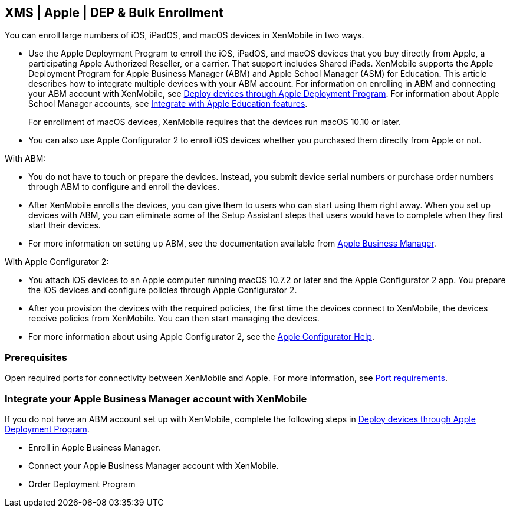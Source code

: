 == XMS | Apple | DEP & Bulk Enrollment

You can enroll large numbers of iOS, iPadOS, and macOS devices in
XenMobile in two ways.

* Use the Apple Deployment Program to enroll the iOS, iPadOS, and macOS
devices that you buy directly from Apple, a participating Apple
Authorized Reseller, or a carrier. That support includes Shared iPads.
XenMobile supports the Apple Deployment Program for Apple Business
Manager (ABM) and Apple School Manager (ASM) for Education. This article
describes how to integrate multiple devices with your ABM account. For
information on enrolling in ABM and connecting your ABM account with
XenMobile, see
https://docs.citrix.com/en-us/xenmobile/server/provision-devices/apple-deployment-program.html[Deploy
devices through Apple Deployment Program]. For information about Apple
School Manager accounts, see
https://docs.citrix.com/en-us/xenmobile/server/provision-devices/integrate-with-apple-education.html[Integrate
with Apple Education features].
+
For enrollment of macOS devices, XenMobile requires that the devices run
macOS 10.10 or later.
* You can also use Apple Configurator 2 to enroll iOS devices whether
you purchased them directly from Apple or not.

With ABM:

* You do not have to touch or prepare the devices. Instead, you submit
device serial numbers or purchase order numbers through ABM to configure
and enroll the devices.
* After XenMobile enrolls the devices, you can give them to users who
can start using them right away. When you set up devices with ABM, you
can eliminate some of the Setup Assistant steps that users would have to
complete when they first start their devices.
* For more information on setting up ABM, see the documentation
available from https://business.apple.com/[Apple Business Manager].

With Apple Configurator 2:

* You attach iOS devices to an Apple computer running macOS 10.7.2 or
later and the Apple Configurator 2 app. You prepare the iOS devices and
configure policies through Apple Configurator 2.
* After you provision the devices with the required policies, the first
time the devices connect to XenMobile, the devices receive policies from
XenMobile. You can then start managing the devices.
* For more information about using Apple Configurator 2, see the
https://help.apple.com/configurator/mac/1.7.2/#/cadf1802aed[Apple
Configurator Help].

=== Prerequisites

Open required ports for connectivity between XenMobile and Apple. For
more information, see
https://docs.citrix.com/en-us/xenmobile/server/system-requirements/ports.html[Port
requirements].

=== Integrate your Apple Business Manager account with XenMobile

If you do not have an ABM account set up with XenMobile, complete the
following steps in
https://docs.citrix.com/en-us/xenmobile/server/provision-devices/apple-deployment-program.html[Deploy
devices through Apple Deployment Program].

* Enroll in Apple Business Manager.
* Connect your Apple Business Manager account with XenMobile.
* Order Deployment Program
